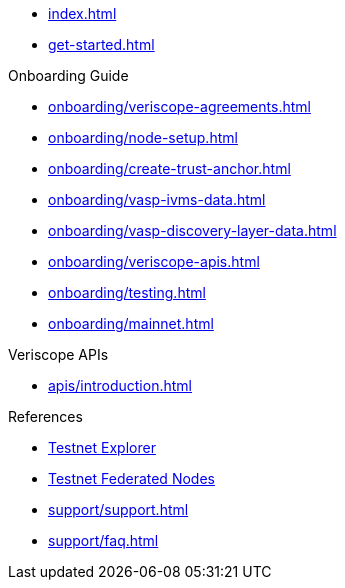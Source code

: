 
* xref:index.adoc[]
* xref:get-started.adoc[]

.Onboarding Guide
* xref:onboarding/veriscope-agreements.adoc[]
* xref:onboarding/node-setup.adoc[]
* xref:onboarding/create-trust-anchor.adoc[]
* xref:onboarding/vasp-ivms-data.adoc[]
* xref:onboarding/vasp-discovery-layer-data.adoc[]
* xref:onboarding/veriscope-apis.adoc[]
* xref:onboarding/testing.adoc[]
* xref:onboarding/mainnet.adoc[]

.Veriscope APIs
* xref:apis/introduction.adoc[]

.References
* https://bx.veriscope.network/[Testnet Explorer^]
* https://fedstats.veriscope.network/[Testnet Federated Nodes^]

// .Support
* xref:support/support.adoc[]
* xref:support/faq.adoc[]